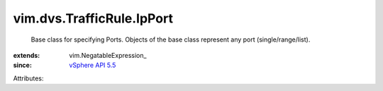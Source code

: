 
vim.dvs.TrafficRule.IpPort
==========================
  Base class for specifying Ports. Objects of the base class represent any port (single/range/list).
:extends: vim.NegatableExpression_
:since: `vSphere API 5.5 <vim/version.rst#vimversionversion9>`_

Attributes:
